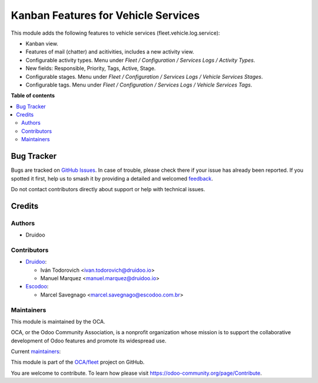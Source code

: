 ====================================
Kanban Features for Vehicle Services
====================================

.. 
   !!!!!!!!!!!!!!!!!!!!!!!!!!!!!!!!!!!!!!!!!!!!!!!!!!!!
   !! This file is generated by oca-gen-addon-readme !!
   !! changes will be overwritten.                   !!
   !!!!!!!!!!!!!!!!!!!!!!!!!!!!!!!!!!!!!!!!!!!!!!!!!!!!
   !! source digest: sha256:45b06d332f6f4cc9469d9383fd81bb397026d709b2ae3e8158297a3243ba4580
   !!!!!!!!!!!!!!!!!!!!!!!!!!!!!!!!!!!!!!!!!!!!!!!!!!!!

.. |badge1| image:: https://img.shields.io/badge/maturity-Production%2FStable-green.png
    :target: https://odoo-community.org/page/development-status
    :alt: Production/Stable
.. |badge2| image:: https://img.shields.io/badge/licence-AGPL--3-blue.png
    :target: http://www.gnu.org/licenses/agpl-3.0-standalone.html
    :alt: License: AGPL-3
.. |badge3| image:: https://img.shields.io/badge/github-OCA%2Ffleet-lightgray.png?logo=github
    :target: https://github.com/OCA/fleet/tree/15.0/fleet_vehicle_service_kanban
    :alt: OCA/fleet
.. |badge4| image:: https://img.shields.io/badge/weblate-Translate%20me-F47D42.png
    :target: https://translation.odoo-community.org/projects/fleet-15-0/fleet-15-0-fleet_vehicle_service_kanban
    :alt: Translate me on Weblate
.. |badge5| image:: https://img.shields.io/badge/runboat-Try%20me-875A7B.png
    :target: https://runboat.odoo-community.org/builds?repo=OCA/fleet&target_branch=15.0
    :alt: Try me on Runboat

|badge1| |badge2| |badge3| |badge4| |badge5|

This module adds the following features to vehicle services (fleet.vehicle.log.service):

- Kanban view.
- Features of mail (chatter) and acitivities, includes a new activity view.
- Configurable activity types. Menu under `Fleet / Configuration / Services Logs / Activity Types`.
- New fields: Responsible, Priority, Tags, Active, Stage.
- Configurable stages. Menu under `Fleet / Configuration / Services Logs / Vehicle Services Stages`.
- Configurable tags. Menu under `Fleet / Configuration / Services Logs / Vehicle Services Tags`.

**Table of contents**

.. contents::
   :local:

Bug Tracker
===========

Bugs are tracked on `GitHub Issues <https://github.com/OCA/fleet/issues>`_.
In case of trouble, please check there if your issue has already been reported.
If you spotted it first, help us to smash it by providing a detailed and welcomed
`feedback <https://github.com/OCA/fleet/issues/new?body=module:%20fleet_vehicle_service_kanban%0Aversion:%2015.0%0A%0A**Steps%20to%20reproduce**%0A-%20...%0A%0A**Current%20behavior**%0A%0A**Expected%20behavior**>`_.

Do not contact contributors directly about support or help with technical issues.

Credits
=======

Authors
~~~~~~~

* Druidoo

Contributors
~~~~~~~~~~~~

* `Druidoo <https://www.druidoo.io>`_:

  * Iván Todorovich <ivan.todorovich@druidoo.io>
  * Manuel Marquez <manuel.marquez@druidoo.io>

* `Escodoo <https://www.escodoo.com.br>`_:

  * Marcel Savegnago <marcel.savegnago@escodoo.com.br>

Maintainers
~~~~~~~~~~~

This module is maintained by the OCA.

.. image:: https://odoo-community.org/logo.png
   :alt: Odoo Community Association
   :target: https://odoo-community.org

OCA, or the Odoo Community Association, is a nonprofit organization whose
mission is to support the collaborative development of Odoo features and
promote its widespread use.

.. |maintainer-mamcode| image:: https://github.com/mamcode.png?size=40px
    :target: https://github.com/mamcode
    :alt: mamcode
.. |maintainer-ivantodorovich| image:: https://github.com/ivantodorovich.png?size=40px
    :target: https://github.com/ivantodorovich
    :alt: ivantodorovich

Current `maintainers <https://odoo-community.org/page/maintainer-role>`__:

|maintainer-mamcode| |maintainer-ivantodorovich| 

This module is part of the `OCA/fleet <https://github.com/OCA/fleet/tree/15.0/fleet_vehicle_service_kanban>`_ project on GitHub.

You are welcome to contribute. To learn how please visit https://odoo-community.org/page/Contribute.
